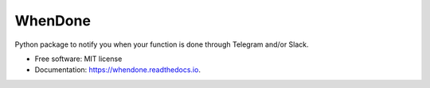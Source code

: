 ========
WhenDone
========


.. image:: https://img.shields.io/pypi/v/whendone.svg
        :target: https://pypi.python.org/pypi/whendone

.. image:: https://img.shields.io/travis/sabribarac/whendone.svg
        :target: https://travis-ci.com/sabribarac/whendone

.. image:: https://readthedocs.org/projects/whendone/badge/?version=latest
        :target: https://whendone.readthedocs.io/en/latest/?version=latest
        :alt: Documentation Status




Python package to notify you when your function is done through Telegram and/or Slack.


* Free software: MIT license
* Documentation: https://whendone.readthedocs.io.
